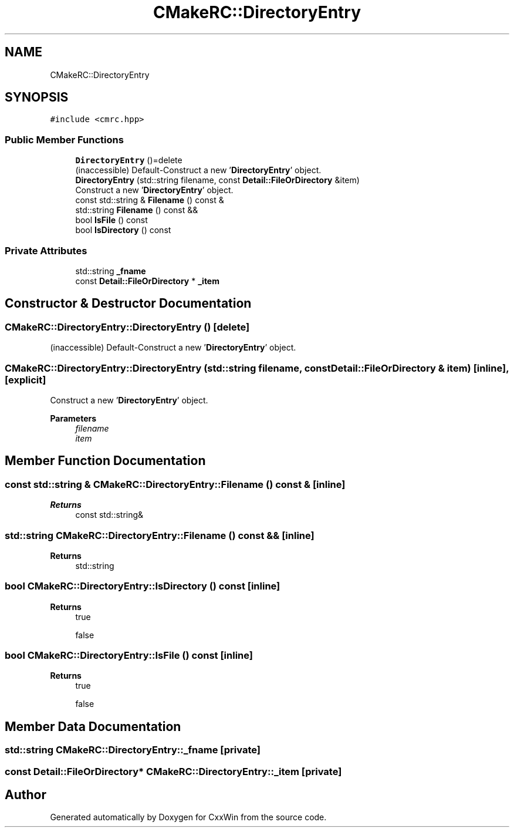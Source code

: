 .TH "CMakeRC::DirectoryEntry" 3Version 1.0.1" "CxxWin" \" -*- nroff -*-
.ad l
.nh
.SH NAME
CMakeRC::DirectoryEntry
.SH SYNOPSIS
.br
.PP
.PP
\fC#include <cmrc\&.hpp>\fP
.SS "Public Member Functions"

.in +1c
.ti -1c
.RI "\fBDirectoryEntry\fP ()=delete"
.br
.RI "(inaccessible) Default-Construct a new '\fBDirectoryEntry\fP' object\&. "
.ti -1c
.RI "\fBDirectoryEntry\fP (std::string filename, const \fBDetail::FileOrDirectory\fP &item)"
.br
.RI "Construct a new '\fBDirectoryEntry\fP' object\&. "
.ti -1c
.RI "const std::string & \fBFilename\fP () const &"
.br
.ti -1c
.RI "std::string \fBFilename\fP () const &&"
.br
.ti -1c
.RI "bool \fBIsFile\fP () const"
.br
.ti -1c
.RI "bool \fBIsDirectory\fP () const"
.br
.in -1c
.SS "Private Attributes"

.in +1c
.ti -1c
.RI "std::string \fB_fname\fP"
.br
.ti -1c
.RI "const \fBDetail::FileOrDirectory\fP * \fB_item\fP"
.br
.in -1c
.SH "Constructor & Destructor Documentation"
.PP 
.SS "CMakeRC::DirectoryEntry::DirectoryEntry ()\fC [delete]\fP"

.PP
(inaccessible) Default-Construct a new '\fBDirectoryEntry\fP' object\&. 
.SS "CMakeRC::DirectoryEntry::DirectoryEntry (std::string filename, const \fBDetail::FileOrDirectory\fP & item)\fC [inline]\fP, \fC [explicit]\fP"

.PP
Construct a new '\fBDirectoryEntry\fP' object\&. 
.PP
\fBParameters\fP
.RS 4
\fIfilename\fP 
.br
\fIitem\fP 
.RE
.PP

.SH "Member Function Documentation"
.PP 
.SS "const std::string & CMakeRC::DirectoryEntry::Filename () const &\fC [inline]\fP"

.PP
\fBReturns\fP
.RS 4
const std::string& 
.RE
.PP

.SS "std::string CMakeRC::DirectoryEntry::Filename () const &&\fC [inline]\fP"

.PP
\fBReturns\fP
.RS 4
std::string 
.RE
.PP

.SS "bool CMakeRC::DirectoryEntry::IsDirectory () const\fC [inline]\fP"

.PP
\fBReturns\fP
.RS 4
true 
.PP
false 
.RE
.PP

.SS "bool CMakeRC::DirectoryEntry::IsFile () const\fC [inline]\fP"

.PP
\fBReturns\fP
.RS 4
true 
.PP
false 
.RE
.PP

.SH "Member Data Documentation"
.PP 
.SS "std::string CMakeRC::DirectoryEntry::_fname\fC [private]\fP"

.SS "const \fBDetail::FileOrDirectory\fP* CMakeRC::DirectoryEntry::_item\fC [private]\fP"


.SH "Author"
.PP 
Generated automatically by Doxygen for CxxWin from the source code\&.
